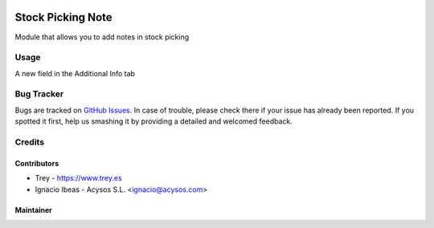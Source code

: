 .. image:: https://img.shields.io/badge/license-AGPL--3-blue.png
   :target: https://www.gnu.org/licenses/agpl
   :alt: License: AGPL-3

.. image:: https://img.shields.io/badge/github-Acysos-lightgray.png?logo=github
    :target: https://github.com/acysos/odoo-addons/tree/11.0/fleet_database_extension
    :alt: Acysos

.. image:: https://img.shields.io/badge/github-Trey-lightgray.png?logo=github
    :target: https://github.com/treytux/trey-addons
    :alt: Trey

==================
Stock Picking Note
==================

Module that allows you to add notes in stock picking


Usage
=====

A new field in the Additional Info tab


Bug Tracker
===========

Bugs are tracked on `GitHub Issues
<https://github.com/acysos/odoo-addons/issues>`_. In case of trouble, please
check there if your issue has already been reported. If you spotted it first,
help us smashing it by providing a detailed and welcomed feedback.

Credits
=======

Contributors
------------

* Trey - https://www.trey.es
* Ignacio Ibeas - Acysos S.L. <ignacio@acysos.com>


Maintainer
----------

.. image:: http://trey.es/website/image/res.company/1_bd85bef/logo
   :alt: Trey, Kilobytes de Soluciones
   :target: http://www.trey.es

.. image:: https://acysos.com/logo.png
   :alt: Acysos S.L.
   :target: https://www.acysos.com
